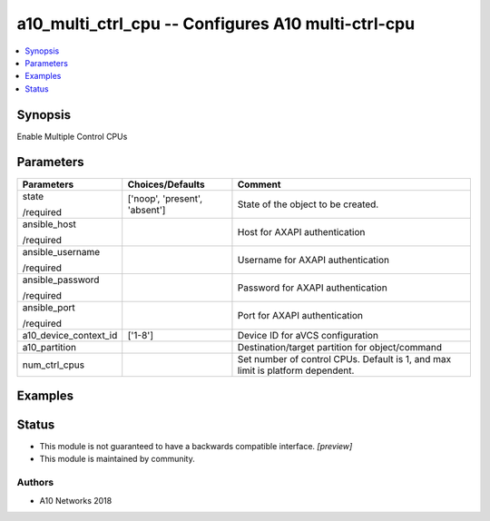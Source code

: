 .. _a10_multi_ctrl_cpu_module:


a10_multi_ctrl_cpu -- Configures A10 multi-ctrl-cpu
===================================================

.. contents::
   :local:
   :depth: 1


Synopsis
--------

Enable Multiple Control CPUs






Parameters
----------

+-----------------------+-------------------------------+--------------------------------------------------------------------------------+
| Parameters            | Choices/Defaults              | Comment                                                                        |
|                       |                               |                                                                                |
|                       |                               |                                                                                |
+=======================+===============================+================================================================================+
| state                 | ['noop', 'present', 'absent'] | State of the object to be created.                                             |
|                       |                               |                                                                                |
| /required             |                               |                                                                                |
+-----------------------+-------------------------------+--------------------------------------------------------------------------------+
| ansible_host          |                               | Host for AXAPI authentication                                                  |
|                       |                               |                                                                                |
| /required             |                               |                                                                                |
+-----------------------+-------------------------------+--------------------------------------------------------------------------------+
| ansible_username      |                               | Username for AXAPI authentication                                              |
|                       |                               |                                                                                |
| /required             |                               |                                                                                |
+-----------------------+-------------------------------+--------------------------------------------------------------------------------+
| ansible_password      |                               | Password for AXAPI authentication                                              |
|                       |                               |                                                                                |
| /required             |                               |                                                                                |
+-----------------------+-------------------------------+--------------------------------------------------------------------------------+
| ansible_port          |                               | Port for AXAPI authentication                                                  |
|                       |                               |                                                                                |
| /required             |                               |                                                                                |
+-----------------------+-------------------------------+--------------------------------------------------------------------------------+
| a10_device_context_id | ['1-8']                       | Device ID for aVCS configuration                                               |
|                       |                               |                                                                                |
|                       |                               |                                                                                |
+-----------------------+-------------------------------+--------------------------------------------------------------------------------+
| a10_partition         |                               | Destination/target partition for object/command                                |
|                       |                               |                                                                                |
|                       |                               |                                                                                |
+-----------------------+-------------------------------+--------------------------------------------------------------------------------+
| num_ctrl_cpus         |                               | Set number of control CPUs. Default is 1, and max limit is platform dependent. |
|                       |                               |                                                                                |
|                       |                               |                                                                                |
+-----------------------+-------------------------------+--------------------------------------------------------------------------------+







Examples
--------

.. code-block:: yaml+jinja

    





Status
------




- This module is not guaranteed to have a backwards compatible interface. *[preview]*


- This module is maintained by community.



Authors
~~~~~~~

- A10 Networks 2018

